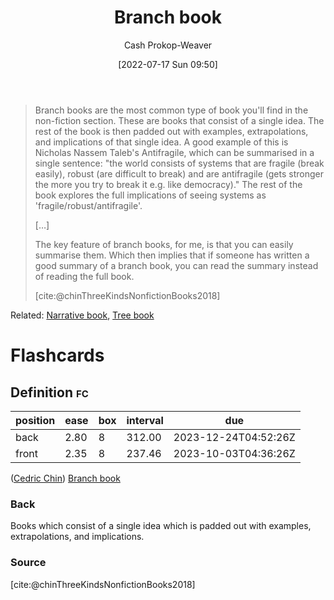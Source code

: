 :PROPERTIES:
:ID:       065a0303-c2d3-40a0-a8fb-793f19f02526
:LAST_MODIFIED: [2023-09-05 Tue 20:21]
:END:
#+title: Branch book
#+hugo_custom_front_matter: :slug "065a0303-c2d3-40a0-a8fb-793f19f02526"
#+author: Cash Prokop-Weaver
#+date: [2022-07-17 Sun 09:50]
#+filetags: :concept:

#+begin_quote
Branch books are the most common type of book you'll find in the non-fiction section. These are books that consist of a single idea. The rest of the book is then padded out with examples, extrapolations, and implications of that single idea. A good example of this is Nicholas Nassem Taleb's Antifragile, which can be summarised in a single sentence: "the world consists of systems that are fragile (break easily), robust (are difficult to break) and are antifragile (gets stronger the more you try to break it e.g. like democracy)." The rest of the book explores the full implications of seeing systems as 'fragile/robust/antifragile'.

[...]

The key feature of branch books, for me, is that you can easily summarise them. Which then implies that if someone has written a good summary of a branch book, you can read the summary instead of reading the full book.

[cite:@chinThreeKindsNonfictionBooks2018]
#+end_quote

Related: [[id:4ac6dd25-cd22-4a7d-b41a-7881c7eb33e8][Narrative book]], [[id:3784b9a9-ad2f-4537-864a-7362f21cd014][Tree book]]

* Flashcards
:PROPERTIES:
:ANKI_DECK: Default
:END:

** Definition :fc:
:PROPERTIES:
:ID:       5eb325d5-de0d-4cf9-8d7f-6498dd5ad720
:ANKI_NOTE_ID: 1640627828297
:FC_CREATED: 2021-12-27T17:57:08Z
:FC_TYPE:  double
:END:
:REVIEW_DATA:
| position | ease | box | interval | due                  |
|----------+------+-----+----------+----------------------|
| back     | 2.80 |   8 |   312.00 | 2023-12-24T04:52:26Z |
| front    | 2.35 |   8 |   237.46 | 2023-10-03T04:36:26Z |
:END:

([[id:4c9b1bbf-2a4b-43fa-a266-b559c018d80e][Cedric Chin]]) [[id:065a0303-c2d3-40a0-a8fb-793f19f02526][Branch book]]

*** Back
Books which consist of a single idea which is padded out with examples, extrapolations, and implications.

*** Source
[cite:@chinThreeKindsNonfictionBooks2018]
#+print_bibliography: